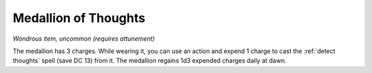 Medallion of Thoughts
~~~~~~~~~~~~~~~~~~~~~


.. https://stackoverflow.com/questions/11984652/bold-italic-in-restructuredtext

.. raw:: html

   <style type="text/css">
     span.bolditalic {
       font-weight: bold;
       font-style: italic;
     }
   </style>

.. role:: bi
   :class: bolditalic


*Wondrous item, uncommon (requires attunement)*

The medallion has 3 charges. While wearing it, you can use an action and
expend 1 charge to cast the :ref:`detect thoughts` spell (save DC 13) from
it. The medallion regains 1d3 expended charges daily at dawn.

